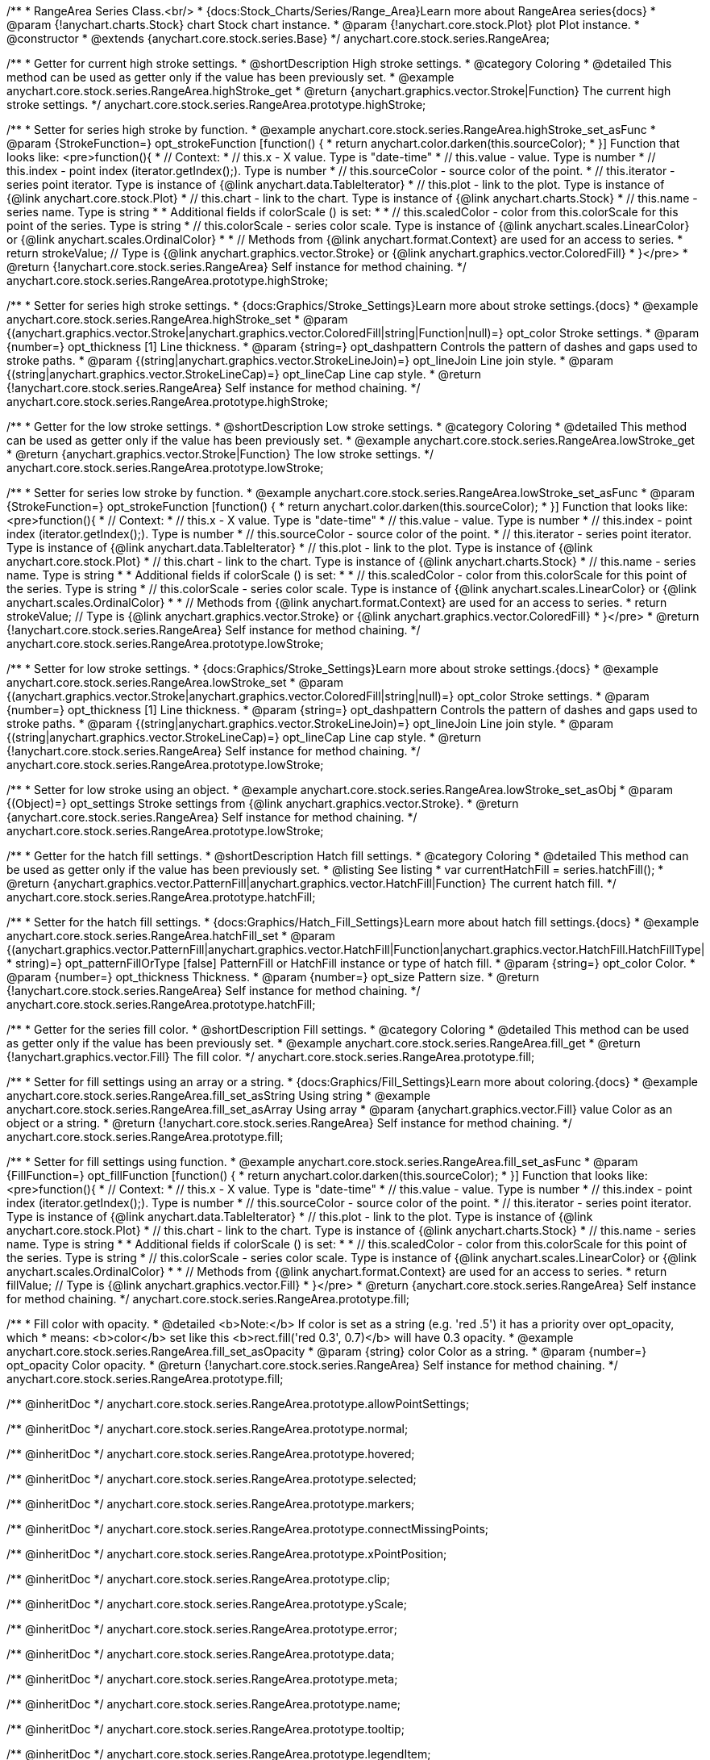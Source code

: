 /**
 * RangeArea Series Class.<br/>
 * {docs:Stock_Charts/Series/Range_Area}Learn more about RangeArea series{docs}
 * @param {!anychart.charts.Stock} chart Stock chart instance.
 * @param {!anychart.core.stock.Plot} plot Plot instance.
 * @constructor
 * @extends {anychart.core.stock.series.Base}
 */
anychart.core.stock.series.RangeArea;

//----------------------------------------------------------------------------------------------------------------------
//
//  anychart.core.stock.series.RangeArea.prototype.highStroke
//
//----------------------------------------------------------------------------------------------------------------------

/**
 * Getter for current high stroke settings.
 * @shortDescription High stroke settings.
 * @category Coloring
 * @detailed This method can be used as getter only if the value has been previously set.
 * @example anychart.core.stock.series.RangeArea.highStroke_get
 * @return {anychart.graphics.vector.Stroke|Function} The current high stroke settings.
 */
anychart.core.stock.series.RangeArea.prototype.highStroke;

/**
 * Setter for series high stroke by function.
 * @example anychart.core.stock.series.RangeArea.highStroke_set_asFunc
 * @param {StrokeFunction=} opt_strokeFunction [function() {
 *  return anychart.color.darken(this.sourceColor);
 * }] Function that looks like: <pre>function(){
 *      // Context:
 *      // this.x - X value. Type is "date-time"
 *      // this.value - value. Type is number
 *      // this.index - point index (iterator.getIndex();). Type is number
 *      // this.sourceColor - source color of the point.
 *      // this.iterator - series point iterator. Type is instance of {@link anychart.data.TableIterator}
 *      // this.plot - link to the plot. Type is instance of {@link anychart.core.stock.Plot}
 *      // this.chart - link to the chart. Type is instance of {@link anychart.charts.Stock}
 *      // this.name - series name. Type is string
 *
 *      Additional fields if colorScale () is set:
 *
 *      // this.scaledColor - color from this.colorScale for this point of the series. Type is string
 *      // this.colorScale - series color scale. Type is instance of {@link anychart.scales.LinearColor} or {@link anychart.scales.OrdinalColor}
 *
 *      // Methods from {@link anychart.format.Context} are used for an access to series.
 *    return strokeValue; // Type is {@link anychart.graphics.vector.Stroke} or {@link anychart.graphics.vector.ColoredFill}
 * }</pre>
 * @return {!anychart.core.stock.series.RangeArea} Self instance for method chaining.
 */
anychart.core.stock.series.RangeArea.prototype.highStroke;

/**
 * Setter for series high stroke settings.
 * {docs:Graphics/Stroke_Settings}Learn more about stroke settings.{docs}
 * @example anychart.core.stock.series.RangeArea.highStroke_set
 * @param {(anychart.graphics.vector.Stroke|anychart.graphics.vector.ColoredFill|string|Function|null)=} opt_color Stroke settings.
 * @param {number=} opt_thickness [1] Line thickness.
 * @param {string=} opt_dashpattern Controls the pattern of dashes and gaps used to stroke paths.
 * @param {(string|anychart.graphics.vector.StrokeLineJoin)=} opt_lineJoin Line join style.
 * @param {(string|anychart.graphics.vector.StrokeLineCap)=} opt_lineCap Line cap style.
 * @return {!anychart.core.stock.series.RangeArea} Self instance for method chaining.
 */
anychart.core.stock.series.RangeArea.prototype.highStroke;


//----------------------------------------------------------------------------------------------------------------------
//
//  anychart.core.stock.series.RangeArea.prototype.lowStroke
//
//----------------------------------------------------------------------------------------------------------------------

/**
 * Getter for the low stroke settings.
 * @shortDescription Low stroke settings.
 * @category Coloring
 * @detailed This method can be used as getter only if the value has been previously set.
 * @example anychart.core.stock.series.RangeArea.lowStroke_get
 * @return {anychart.graphics.vector.Stroke|Function} The low stroke settings.
 */
anychart.core.stock.series.RangeArea.prototype.lowStroke;

/**
 * Setter for series low stroke by function.
 * @example anychart.core.stock.series.RangeArea.lowStroke_set_asFunc
 * @param {StrokeFunction=} opt_strokeFunction [function() {
 *  return anychart.color.darken(this.sourceColor);
 * }] Function that looks like: <pre>function(){
 *      // Context:
 *      // this.x - X value. Type is "date-time"
 *      // this.value - value. Type is number
 *      // this.index - point index (iterator.getIndex();). Type is number
 *      // this.sourceColor - source color of the point.
 *      // this.iterator - series point iterator. Type is instance of {@link anychart.data.TableIterator}
 *      // this.plot - link to the plot. Type is instance of {@link anychart.core.stock.Plot}
 *      // this.chart - link to the chart. Type is instance of {@link anychart.charts.Stock}
 *      // this.name - series name. Type is string
 *
 *      Additional fields if colorScale () is set:
 *
 *      // this.scaledColor - color from this.colorScale for this point of the series. Type is string
 *      // this.colorScale - series color scale. Type is instance of {@link anychart.scales.LinearColor} or {@link anychart.scales.OrdinalColor}
 *
 *      // Methods from {@link anychart.format.Context} are used for an access to series.
 *    return strokeValue; // Type is {@link anychart.graphics.vector.Stroke} or {@link anychart.graphics.vector.ColoredFill}
 * }</pre>
 * @return {!anychart.core.stock.series.RangeArea} Self instance for method chaining.
 */
anychart.core.stock.series.RangeArea.prototype.lowStroke;

/**
 * Setter for low stroke settings.
 * {docs:Graphics/Stroke_Settings}Learn more about stroke settings.{docs}
 * @example anychart.core.stock.series.RangeArea.lowStroke_set
 * @param {(anychart.graphics.vector.Stroke|anychart.graphics.vector.ColoredFill|string|null)=} opt_color Stroke settings.
 * @param {number=} opt_thickness [1] Line thickness.
 * @param {string=} opt_dashpattern Controls the pattern of dashes and gaps used to stroke paths.
 * @param {(string|anychart.graphics.vector.StrokeLineJoin)=} opt_lineJoin Line join style.
 * @param {(string|anychart.graphics.vector.StrokeLineCap)=} opt_lineCap Line cap style.
 * @return {!anychart.core.stock.series.RangeArea} Self instance for method chaining.
 */
anychart.core.stock.series.RangeArea.prototype.lowStroke;

/**
 * Setter for low stroke using an object.
 * @example anychart.core.stock.series.RangeArea.lowStroke_set_asObj
 * @param {(Object)=} opt_settings Stroke settings from {@link anychart.graphics.vector.Stroke}.
 * @return {anychart.core.stock.series.RangeArea} Self instance for method chaining.
 */
anychart.core.stock.series.RangeArea.prototype.lowStroke;

//----------------------------------------------------------------------------------------------------------------------
//
//  anychart.core.stock.series.RangeArea.prototype.hatchFill
//
//----------------------------------------------------------------------------------------------------------------------

/**
 * Getter for the hatch fill settings.
 * @shortDescription Hatch fill settings.
 * @category Coloring
 * @detailed This method can be used as getter only if the value has been previously set.
 * @listing See listing
 * var currentHatchFill = series.hatchFill();
 * @return {anychart.graphics.vector.PatternFill|anychart.graphics.vector.HatchFill|Function} The current hatch fill.
 */
anychart.core.stock.series.RangeArea.prototype.hatchFill;

/**
 * Setter for the hatch fill settings.
 * {docs:Graphics/Hatch_Fill_Settings}Learn more about hatch fill settings.{docs}
 * @example anychart.core.stock.series.RangeArea.hatchFill_set
 * @param {(anychart.graphics.vector.PatternFill|anychart.graphics.vector.HatchFill|Function|anychart.graphics.vector.HatchFill.HatchFillType|
 * string)=} opt_patternFillOrType [false] PatternFill or HatchFill instance or type of hatch fill.
 * @param {string=} opt_color Color.
 * @param {number=} opt_thickness Thickness.
 * @param {number=} opt_size Pattern size.
 * @return {!anychart.core.stock.series.RangeArea} Self instance for method chaining.
 */
anychart.core.stock.series.RangeArea.prototype.hatchFill;

//----------------------------------------------------------------------------------------------------------------------
//
//  anychart.core.stock.series.RangeArea.prototype.fill
//
//----------------------------------------------------------------------------------------------------------------------

/**
 * Getter for the series fill color.
 * @shortDescription Fill settings.
 * @category Coloring
 * @detailed This method can be used as getter only if the value has been previously set.
 * @example anychart.core.stock.series.RangeArea.fill_get
 * @return {!anychart.graphics.vector.Fill} The fill color.
 */
anychart.core.stock.series.RangeArea.prototype.fill;

/**
 * Setter for fill settings using an array or a string.
 * {docs:Graphics/Fill_Settings}Learn more about coloring.{docs}
 * @example anychart.core.stock.series.RangeArea.fill_set_asString Using string
 * @example anychart.core.stock.series.RangeArea.fill_set_asArray Using array
 * @param {anychart.graphics.vector.Fill} value Color as an object or a string.
 * @return {!anychart.core.stock.series.RangeArea} Self instance for method chaining.
 */
anychart.core.stock.series.RangeArea.prototype.fill;

/**
 * Setter for fill settings using function.
 * @example anychart.core.stock.series.RangeArea.fill_set_asFunc
 * @param {FillFunction=} opt_fillFunction [function() {
 *  return anychart.color.darken(this.sourceColor);
 * }] Function that looks like: <pre>function(){
 *      // Context:
 *      // this.x - X value. Type is "date-time"
 *      // this.value - value. Type is number
 *      // this.index - point index (iterator.getIndex();). Type is number
 *      // this.sourceColor - source color of the point.
 *      // this.iterator - series point iterator. Type is instance of {@link anychart.data.TableIterator}
 *      // this.plot - link to the plot. Type is instance of {@link anychart.core.stock.Plot}
 *      // this.chart - link to the chart. Type is instance of {@link anychart.charts.Stock}
 *      // this.name - series name. Type is string
 *
 *      Additional fields if colorScale () is set:
 *
 *      // this.scaledColor - color from this.colorScale for this point of the series. Type is string
 *      // this.colorScale - series color scale. Type is instance of {@link anychart.scales.LinearColor} or {@link anychart.scales.OrdinalColor}
 *
 *      // Methods from {@link anychart.format.Context} are used for an access to series.
 *    return fillValue; // Type is {@link anychart.graphics.vector.Fill}
 * }</pre>
 * @return {anychart.core.stock.series.RangeArea} Self instance for method chaining.
 */
anychart.core.stock.series.RangeArea.prototype.fill;

/**
 * Fill color with opacity.
 * @detailed <b>Note:</b> If color is set as a string (e.g. 'red .5') it has a priority over opt_opacity, which
 * means: <b>color</b> set like this <b>rect.fill('red 0.3', 0.7)</b> will have 0.3 opacity.
 * @example anychart.core.stock.series.RangeArea.fill_set_asOpacity
 * @param {string} color Color as a string.
 * @param {number=} opt_opacity Color opacity.
 * @return {!anychart.core.stock.series.RangeArea} Self instance for method chaining.
 */
anychart.core.stock.series.RangeArea.prototype.fill;

/** @inheritDoc */
anychart.core.stock.series.RangeArea.prototype.allowPointSettings;

/** @inheritDoc */
anychart.core.stock.series.RangeArea.prototype.normal;

/** @inheritDoc */
anychart.core.stock.series.RangeArea.prototype.hovered;

/** @inheritDoc */
anychart.core.stock.series.RangeArea.prototype.selected;

/** @inheritDoc */
anychart.core.stock.series.RangeArea.prototype.markers;

/** @inheritDoc */
anychart.core.stock.series.RangeArea.prototype.connectMissingPoints;

/** @inheritDoc */
anychart.core.stock.series.RangeArea.prototype.xPointPosition;

/** @inheritDoc */
anychart.core.stock.series.RangeArea.prototype.clip;

/** @inheritDoc */
anychart.core.stock.series.RangeArea.prototype.yScale;

/** @inheritDoc */
anychart.core.stock.series.RangeArea.prototype.error;

/** @inheritDoc */
anychart.core.stock.series.RangeArea.prototype.data;

/** @inheritDoc */
anychart.core.stock.series.RangeArea.prototype.meta;

/** @inheritDoc */
anychart.core.stock.series.RangeArea.prototype.name;

/** @inheritDoc */
anychart.core.stock.series.RangeArea.prototype.tooltip;

/** @inheritDoc */
anychart.core.stock.series.RangeArea.prototype.legendItem;

/** @inheritDoc */
anychart.core.stock.series.RangeArea.prototype.color;

/** @inheritDoc */
anychart.core.stock.series.RangeArea.prototype.hover;

/** @inheritDoc */
anychart.core.stock.series.RangeArea.prototype.unhover;

/** @inheritDoc */
anychart.core.stock.series.RangeArea.prototype.select;

/** @inheritDoc */
anychart.core.stock.series.RangeArea.prototype.unselect;

/** @inheritDoc */
anychart.core.stock.series.RangeArea.prototype.selectionMode;

/** @inheritDoc */
anychart.core.stock.series.RangeArea.prototype.allowPointsSelect;

/** @inheritDoc */
anychart.core.stock.series.RangeArea.prototype.bounds;

/** @inheritDoc */
anychart.core.stock.series.RangeArea.prototype.left;

/** @inheritDoc */
anychart.core.stock.series.RangeArea.prototype.right;

/** @inheritDoc */
anychart.core.stock.series.RangeArea.prototype.top;

/** @inheritDoc */
anychart.core.stock.series.RangeArea.prototype.bottom;

/** @inheritDoc */
anychart.core.stock.series.RangeArea.prototype.width;

/** @inheritDoc */
anychart.core.stock.series.RangeArea.prototype.height;

/** @inheritDoc */
anychart.core.stock.series.RangeArea.prototype.minWidth;

/** @inheritDoc */
anychart.core.stock.series.RangeArea.prototype.minHeight;

/** @inheritDoc */
anychart.core.stock.series.RangeArea.prototype.maxWidth;

/** @inheritDoc */
anychart.core.stock.series.RangeArea.prototype.maxHeight;

/** @inheritDoc */
anychart.core.stock.series.RangeArea.prototype.getPixelBounds;

/** @inheritDoc */
anychart.core.stock.series.RangeArea.prototype.zIndex;

/** @inheritDoc */
anychart.core.stock.series.RangeArea.prototype.enabled;

/** @inheritDoc */
anychart.core.stock.series.RangeArea.prototype.print;

/** @inheritDoc */
anychart.core.stock.series.RangeArea.prototype.listen;

/** @inheritDoc */
anychart.core.stock.series.RangeArea.prototype.listenOnce;

/** @inheritDoc */
anychart.core.stock.series.RangeArea.prototype.unlisten;

/** @inheritDoc */
anychart.core.stock.series.RangeArea.prototype.unlistenByKey;

/** @inheritDoc */
anychart.core.stock.series.RangeArea.prototype.removeAllListeners;

/** @inheritDoc */
anychart.core.stock.series.RangeArea.prototype.id;

/** @inheritDoc */
anychart.core.stock.series.RangeArea.prototype.transformX;

/** @inheritDoc */
anychart.core.stock.series.RangeArea.prototype.transformY;

/** @inheritDoc */
anychart.core.stock.series.RangeArea.prototype.getPixelPointWidth;

/** @inheritDoc */
anychart.core.stock.series.RangeArea.prototype.getPoint;

/** @inheritDoc */
anychart.core.stock.series.RangeArea.prototype.seriesType;

/** @inheritDoc */
anychart.core.stock.series.RangeArea.prototype.rendering;

/** @inheritDoc */
anychart.core.stock.series.RangeArea.prototype.labels;

/** @inheritDoc */
anychart.core.stock.series.RangeArea.prototype.maxLabels;

/** @inheritDoc */
anychart.core.stock.series.RangeArea.prototype.minLabels;

/** @inheritDoc */
anychart.core.stock.series.RangeArea.prototype.colorScale;